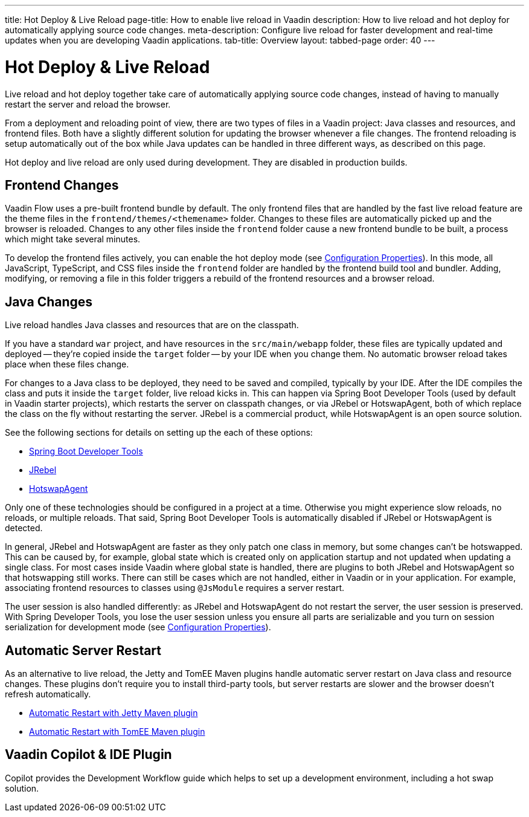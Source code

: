 ---
title: Hot Deploy pass:[&] Live Reload
page-title: How to enable live reload in Vaadin
description: How to live reload and hot deploy for automatically applying source code changes.
meta-description: Configure live reload for faster development and real-time updates when you are developing Vaadin applications.
tab-title: Overview
layout: tabbed-page
order: 40
---


= Hot Deploy & Live Reload

Live reload and hot deploy together take care of automatically applying source code changes, instead of having to manually restart the server and reload the browser.

From a deployment and reloading point of view, there are two types of files in a Vaadin project: Java classes and resources, and frontend files. Both have a slightly different solution for updating the browser whenever a file changes. The frontend reloading is setup automatically out of the box while Java updates can be handled in three different ways, as described on this page.

Hot deploy and live reload are only used during development. They are disabled in production builds.


== Frontend Changes

Vaadin Flow uses a pre-built frontend bundle by default. The only frontend files that are handled by the fast live reload feature are the theme files in the `frontend/themes/<themename>` folder. Changes to these files are automatically picked up and the browser is reloaded. Changes to any other files inside the `frontend` folder cause a new frontend bundle to be built, a process which might take several minutes.

To develop the frontend files actively, you can enable the hot deploy mode (see <<{articles}/flow/configuration/properties#,Configuration Properties>>). In this mode, all JavaScript, TypeScript, and CSS files inside the `frontend` folder are handled by the frontend build tool and bundler. Adding, modifying, or removing a file in this folder triggers a rebuild of the frontend resources and a browser reload.


== Java Changes

Live reload handles Java classes and resources that are on the classpath.

If you have a standard `war` project, and have resources in the `src/main/webapp` folder, these files are typically updated and deployed -- they're copied inside the `target` folder -- by your IDE when you change them. No automatic browser reload takes place when these files change.

For changes to a Java class to be deployed, they need to be saved and compiled, typically by your IDE. After the IDE compiles the class and puts it inside the `target` folder, live reload kicks in. This can happen via Spring Boot Developer Tools (used by default in Vaadin starter projects), which restarts the server on classpath changes, or via JRebel or HotswapAgent, both of which replace the class on the fly without restarting the server. JRebel is a commercial product, while HotswapAgent is an open source solution.

See the following sections for details on setting up the each of these options:

- <<spring-boot#, Spring Boot Developer Tools>>
- <<jrebel#, JRebel>>
- <<hotswap-agent#, HotswapAgent>>

Only one of these technologies should be configured in a project at a time. Otherwise you might experience slow reloads, no reloads, or multiple reloads. That said, Spring Boot Developer Tools is automatically disabled if JRebel or HotswapAgent is detected.

In general, JRebel and HotswapAgent are faster as they only patch one class in memory, but some changes can't be hotswapped. This can be caused by, for example, global state which is created only on application startup and not updated when updating a single class. For most cases inside Vaadin where global state is handled, there are plugins to both JRebel and HotswapAgent so that hotswapping still works. There can still be cases which are not handled, either in Vaadin or in your application. For example, associating frontend resources to classes using `@JsModule` requires a server restart.

The user session is also handled differently: as JRebel and HotswapAgent do not restart the server, the user session is preserved. With Spring Developer Tools, you lose the user session unless you ensure all parts are serializable and you turn on session serialization for development mode (see <<{articles}/flow/configuration/properties#,Configuration Properties>>).


== Automatic Server Restart

As an alternative to live reload, the Jetty and TomEE Maven plugins handle automatic server restart on Java class and resource changes. These plugins don't require you to install third-party tools, but server restarts are slower and the browser doesn't refresh automatically.

- <<jetty#, Automatic Restart with Jetty Maven plugin>>
- <<cdi#, Automatic Restart with TomEE Maven plugin>>


== Vaadin Copilot & IDE Plugin

Copilot provides the Development Workflow guide which helps to set up a development environment, including a hot swap solution.
